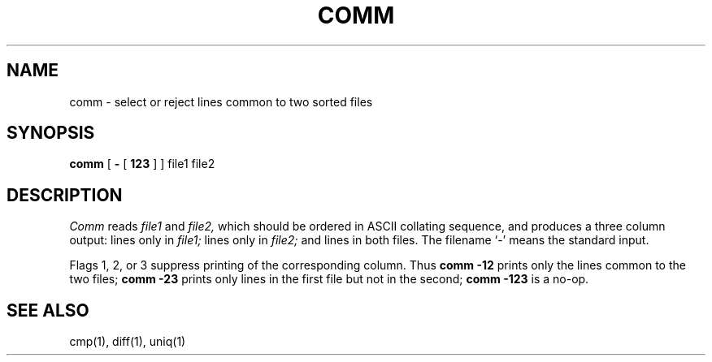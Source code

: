 .\"	@(#)comm.1	5.1 (Berkeley) 4/29/85
.\"
.TH COMM 1  "18 January 1983"
.AT 3
.SH NAME
comm \- select or reject lines common to two sorted files
.SH SYNOPSIS
.B comm
[
.B \-
[
.B 123
]
] file1 file2
.SH DESCRIPTION
.I Comm
reads
.I file1
and
.I file2,
which should be ordered in ASCII collating sequence,
and produces a three column output: lines only in
.I file1;
lines only in
.I file2;
and lines in both files.
The filename `\-' means the standard input.
.PP
Flags 1, 2, or 3 suppress printing of the corresponding
column.
Thus
.B comm
.B \-12
prints only the lines common to the two files;
.B comm
.B \-23
prints only lines in the first file but not in the second;
.B comm
.B \-123
is a no-op.
.PP
.SH "SEE ALSO"
cmp(1), diff(1), uniq(1)
